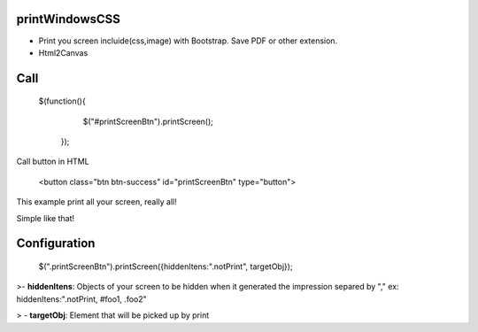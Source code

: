 printWindowsCSS
--------------------


* Print you screen incluide(css,image) with Bootstrap. Save PDF or other extension.
* Html2Canvas




Call
-------------------

    $(function(){
		$("#printScreenBtn").printScreen();
	});

Call button in HTML

    <button class="btn btn-success" id="printScreenBtn" type="button">


This example print all your screen, really all!

Simple like that!

Configuration
----------------
    $(".printScreenBtn").printScreen({hiddenItens:".notPrint", targetObj}); 

>- **hiddenItens**: Objects of your screen to be hidden when it generated the impression separed by "," ex: hiddenItens:".notPrint, #foo1, .foo2"

> - **targetObj**: Element that will be picked up by print




